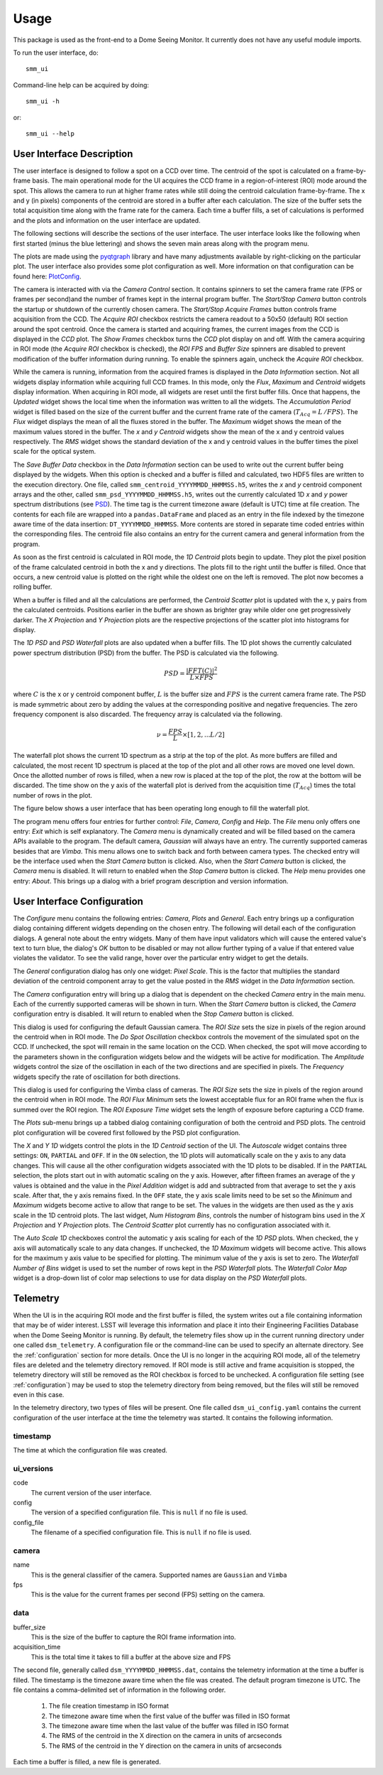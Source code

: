 ========
Usage
========

This package is used as the front-end to a Dome Seeing Monitor. It currently 
does not have any useful module imports. 

To run the user interface, do::

    smm_ui

Command-line help can be acquired by doing::

    smm_ui -h

or::

    smm_ui --help

User Interface Description
~~~~~~~~~~~~~~~~~~~~~~~~~~

The user interface is designed to follow a spot on a CCD over time. The centroid of the spot
is calculated on a frame-by-frame basis. The main operational mode for the UI acquires the CCD
frame in a region-of-interest (ROI) mode around the spot. This allows the camera to run at higher frame rates while still doing the centroid calculation frame-by-frame. The x and y (in pixels) components of the centroid are stored in a buffer after each calculation. The size of the buffer sets the total acquisition time along with the frame rate for the camera. Each time a buffer fills, a set of calculations is performed and the plots and information on the user interface are updated. 

The following sections will describe the sections of the user interface. The user interface looks like the following when first started (minus the blue lettering) and shows the seven main areas along with the program menu.

.. image:: _static/ui_annotated.png
  :alt: Annotated User Interface

The plots are made using the `pyqtgraph <http://pyqtgraph.org/>`_ library and have many adjustments available by right-clicking on the particular plot. The user interface also provides some plot configuration as well. More information on that configuration can be found here: PlotConfig_.

The camera is interacted with via the *Camera Control* section. It contains spinners to set
the camera frame rate (FPS or frames per second)and the number of frames kept in the internal program buffer. The *Start/Stop Camera* button controls the startup or shutdown of the currently chosen camera. The *Start/Stop Acquire Frames* button controls frame acquisition from the CCD. The *Acquire ROI* checkbox restricts the camera readout to a 50x50 (default) ROI section around the spot centroid. Once the camera is started and acquiring frames, the current images from the CCD is displayed in the *CCD* plot. The *Show Frames* checkbox turns the *CCD* plot display on and off. With the camera acquiring in ROI mode (the *Acquire ROI* checkbox is checked), the *ROI FPS* and *Buffer Size* spinners are disabled to prevent modification of the buffer information during running. To enable the spinners again, uncheck the *Acquire ROI* checkbox.

While the camera is running, information from the acquired frames is displayed in the *Data Information* section. Not all widgets display information while acquiring full CCD frames. In this mode, only the
*Flux*, *Maximum* and *Centroid* widgets display information. When acquiring in ROI mode, all widgets
are reset until the first buffer fills. Once that happens, the *Updated* widget shows the local time when the information was written to all the widgets. The *Accumulation Period* widget is filled based on the size of the current buffer and the current frame rate of the camera (:math:`T_{Acq} = L\,/ FPS`). The *Flux* widget displays the mean of all the fluxes stored in the buffer. The *Maximum* widget shows the mean of the maximum values stored in the buffer. The *x* and *y* *Centroid* widgets show the mean of the x and y centroid values respectively. The *RMS* widget shows the standard deviation of the x and y centroid values in the buffer times the pixel scale for the optical system. 

.. _saveBufferData:

The *Save Buffer Data* checkbox in the *Data Information* section can be used to write out the current buffer being displayed by the widgets. When this option is checked and a buffer is filled and calculated, two HDF5 files are written to the execution directory. One file, called ``smm_centroid_YYYYMMDD_HHMMSS.h5``, writes the *x* and *y* centroid component arrays and the other, called ``smm_psd_YYYYMMDD_HHMMSS.h5``, writes out the currently calculated 1D *x* and *y* power spectrum distributions (see PSD_). The time tag is the current timezone aware (default is UTC) time at file creation. The contents for each file are wrapped into a ``pandas.DataFrame`` and placed as an entry in the file indexed by the timezone aware time of the data insertion: ``DT_YYYYMMDD_HHMMSS``. More contents are stored in separate time coded entries within the corresponding files. The centroid file also contains an entry for the current camera and general information from the program.

As soon as the first centroid is calculated in ROI mode, the *1D Centroid* plots begin to update. They plot the pixel position of the frame calculated centroid in both the x and y directions. The plots fill to the right until the buffer is filled. Once that occurs, a new centroid value is plotted on the right while the oldest one on the left is removed. The plot now becomes a rolling buffer.

When a buffer is filled and all the calculations are performed, the *Centroid Scatter* plot is updated with the x, y pairs from the calculated centroids. Positions earlier in the buffer are shown as brighter gray while older one get progressively darker. The *X Projection* and *Y Projection* plots are the respective projections of the scatter plot into histograms for display.

.. _PSD: 

The *1D PSD* and *PSD Waterfall* plots are also updated when a buffer fills. The 1D plot shows the currently calculated power spectrum distribution (PSD) from the buffer. The PSD is calculated via the following.

.. math::
  PSD = \frac{|FFT(C)|^2}{L \times FPS} 

where :math:`C` is the x or y centroid component buffer, :math:`L` is the buffer size and :math:`FPS` is the current camera frame rate. The PSD is made symmetric about zero by adding the values at the corresponding positive and negative frequencies. The zero frequency component is also discarded. The frequency array is calculated via the following.

.. math::
  \nu = \frac{FPS}{L} \times [1, 2, ... L/2]

The waterfall plot shows the current 1D spectrum as a strip at the top of the plot. As more buffers are filled and calculated, the most recent 1D spectrum is placed at the top of the plot and all other rows are moved one level down. Once the allotted number of rows is filled, when a new row is placed at the top of the plot, the row at the bottom will be discarded. The time show on the y axis of the waterfall plot is derived from the acquisition time (:math:`T_{Acq}`) times the total number of rows in the plot. 

The figure below shows a user interface that has been operating long enough to fill the waterfall plot.

.. image:: _static/ui_operating.png
  :alt: Operating User Interface

The program menu offers four entries for further control: *File*, *Camera*, *Config* and *Help*. The *File* menu only offers one entry: *Exit* which is self explanatory. The *Camera* menu is dynamically created and will be filled based on the camera APIs available to the program. The default camera, *Gaussian* will always have an entry. The currently supported cameras besides that are *Vimba*. This menu allows one to switch back and forth between camera types. The checked entry will be the interface used when the *Start Camera* button is clicked. Also, when the *Start Camera* button is clicked, the *Camera* menu is disabled. It will return to enabled when the *Stop Camera* button is clicked. The *Help* menu provides one entry: *About*. This brings up a dialog with a brief program description and version information.

User Interface Configuration
~~~~~~~~~~~~~~~~~~~~~~~~~~~~

The *Configure* menu contains the following entries: *Camera*, *Plots* and *General*. Each entry brings up a configuration dialog containing different widgets depending on the chosen entry. The following will detail each of the configuration dialogs. A general note about the entry widgets. Many of them have input validators which will cause the entered value's text to turn blue, the dialog's *OK* button to be disabled or may not allow further typing of a value if that entered value violates the validator. To see the valid range, hover over the particular entry widget to get the details.

.. image:: _static/data_config.png
  :width: 243
  :height: 250
  :align: center
  :alt: Data Configuration Dialog

The *General* configuration dialog has only one widget: *Pixel Scale*. This is the factor that multiplies the standard deviation of the centroid component array to get the value posted in the *RMS* widget in the *Data Information* section. 

The *Camera* configuration entry will bring up a dialog that is dependent on the checked *Camera* entry in the main menu. Each of the currently supported cameras will be shown in turn. When the *Start Camera* button is clicked, the *Camera* configuration entry is disabled. It will return to enabled when the *Stop Camera* button is clicked.

.. image:: _static/gaussian_camera_config.png
  :width: 243
  :height: 250
  :align: center
  :alt: Gaussian Camera Configuration Dialog

This dialog is used for configuring the default Gaussian camera. The *ROI Size* sets the size in pixels of the region around the centroid when in ROI mode. The *Do Spot Oscillation* checkbox controls the movement of the simulated spot on the CCD. If unchecked, the spot will remain in the same location on the CCD. When checked, the spot will move according to the parameters shown in the configuration widgets below and the widgets will be active for modification. The *Amplitude* widgets control the size of the oscillation in each of the two directions and are specified in pixels. The *Frequency* widgets specify the rate of oscillation for both directions. 

.. image:: _static/vimba_camera_config.png
  :width: 243
  :height: 250
  :align: center
  :alt: Vimba Camera Configuration Dialog

This dialog is used for configuring the Vimba class of cameras. The *ROI Size* sets the size in pixels of the region around the centroid when in ROI mode. The *ROI Flux Minimum* sets the lowest acceptable flux for an ROI frame when the flux is summed over the ROI region. The *ROI Exposure Time* widget sets the length of exposure before capturing a CCD frame.

.. _PlotConfig:

The *Plots* sub-menu brings up a tabbed dialog containing configuration of both the centroid and PSD plots. The centroid plot configuration will be covered first followed by the PSD plot configuration.

.. image:: _static/centroid_plots_config.png
  :width: 243
  :height: 398
  :align: center
  :alt: Centroid Plot Configuration Dialog

The *X* and *Y* *1D* widgets control the plots in the *1D Centroid* section of the UI. The *Autoscale* widget contains three settings: ``ON``, ``PARTIAL`` and ``OFF``. If in the ``ON`` selection, the 1D plots will automatically scale on the y axis to any data changes. This will cause all the other configuration widgets associated with the 1D plots to be disabled. If in the ``PARTIAL`` selection, the plots start out in with automatic scaling on the y axis. However, after fifteen frames an average of the y values is obtained and the value in the *Pixel Addition* widget is add and subtracted from that average to set the y axis scale. After that, the y axis remains fixed. In the ``OFF`` state, the y axis scale limits need to be set so the *Minimum* and *Maximum* widgets become active to allow that range to be set. The values in the widgets are then used as the y axis scale in the 1D centroid plots. The last widget, *Num Histogram Bins*, controls the number of histogram bins used in the *X Projection* and *Y Projection* plots. The *Centroid Scatter* plot currently has no configuration associated with it.

.. image:: _static/psd_plots_config.png
  :width: 243
  :height: 398
  :align: center
  :alt: PSD Plot Configuration Dialog

The *Auto Scale 1D* checkboxes control the automatic y axis scaling for each of the *1D PSD* plots. When checked, the y axis will automatically scale to any data changes. If unchecked, the *1D Maximum* widgets will become active. This allows for the maximum y axis value to be specified for plotting. The minimum value of the y axis is set to zero. The *Waterfall Number of Bins* widget is used to set the number of rows kept in the *PSD Waterfall* plots. The *Waterfall Color Map* widget is a drop-down list of color map selections to use for data display on the *PSD Waterfall* plots.

Telemetry
~~~~~~~~~

When the UI is in the acquiring ROI mode and the first buffer is filled, the system
writes out a file containing information that may be of wider interest. LSST will
leverage this information and place it into their Engineering Facilities Database
when the Dome Seeing Monitor is running. By default, the telemetry files show up in
the current running directory under one called ``dsm_telemetry``. A configuration file
or the command-line can be used to specify an alternate directory. See the :ref:`configuration` 
section for more details. Once the UI is no longer in the acquiring ROI mode, all of the
telemetry files are deleted and the telemetry directory removed. If ROI mode is still active and frame acquisition is stopped, the telemetry directory will still be removed as the ROI checkbox is forced to be unchecked. A configuration file setting (see :ref:`configuration`) may be used to stop the telemetry directory from being removed, but the files will still be removed even in this case.

In the telemetry directory, two types of files will be present. One file called
``dsm_ui_config.yaml`` contains the current configuration of the user interface
at the time the telemetry was started. It contains the following information.

timestamp
---------
The time at which the configuration file was created.

ui_versions
-----------

code
  The current version of the user interface.

config
  The version of a specified configuration file. This is ``null`` if no file is used.

config_file
  The filename of a specified configuration file. This is ``null`` if no file is used.

camera
------

name
  This is the general classifier of the camera. Supported names are ``Gaussian`` and
  ``Vimba``

fps
  This is the value for the current frames per second (FPS) setting on the camera.

data
----

buffer_size
  This is the size of the buffer to capture the ROI frame information into.

acquisition_time
  This is the total time it takes to fill a buffer at the above size and FPS


The second file, generally called ``dsm_YYYYMMDD_HHMMSS.dat``, contains the telemetry information at the time a buffer is filled. The timestamp is the timezone aware time when
the file was created. The default program timezone is UTC. The file contains a comma-delimited set of information in the following order.

  1. The file creation timestamp in ISO format
  #. The timezone aware time when the first value of the buffer was filled in ISO format
  #. The timezone aware time when the last value of the buffer was filled in ISO format
  #. The RMS of the centroid in the X direction on the camera in units of arcseconds
  #. The RMS of the centroid in the Y direction on the camera in units of arcseconds

Each time a buffer is filled, a new file is generated.
